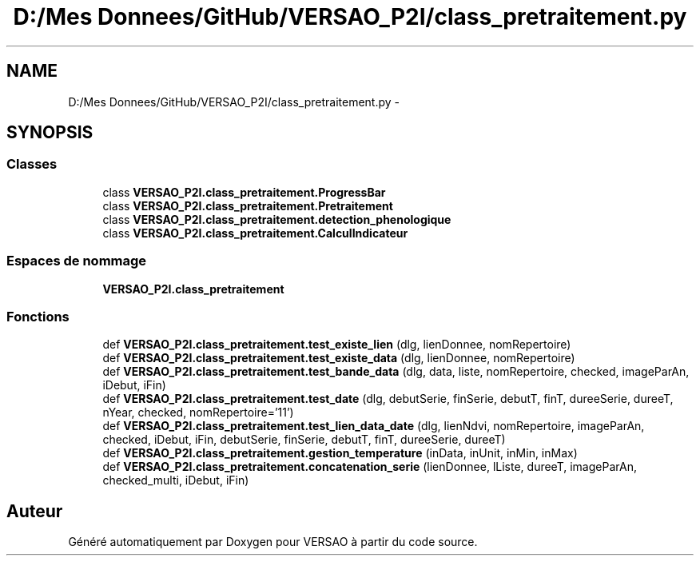 .TH "D:/Mes Donnees/GitHub/VERSAO_P2I/class_pretraitement.py" 3 "Mercredi 3 Août 2016" "VERSAO" \" -*- nroff -*-
.ad l
.nh
.SH NAME
D:/Mes Donnees/GitHub/VERSAO_P2I/class_pretraitement.py \- 
.SH SYNOPSIS
.br
.PP
.SS "Classes"

.in +1c
.ti -1c
.RI "class \fBVERSAO_P2I\&.class_pretraitement\&.ProgressBar\fP"
.br
.ti -1c
.RI "class \fBVERSAO_P2I\&.class_pretraitement\&.Pretraitement\fP"
.br
.ti -1c
.RI "class \fBVERSAO_P2I\&.class_pretraitement\&.detection_phenologique\fP"
.br
.ti -1c
.RI "class \fBVERSAO_P2I\&.class_pretraitement\&.CalculIndicateur\fP"
.br
.in -1c
.SS "Espaces de nommage"

.in +1c
.ti -1c
.RI " \fBVERSAO_P2I\&.class_pretraitement\fP"
.br
.in -1c
.SS "Fonctions"

.in +1c
.ti -1c
.RI "def \fBVERSAO_P2I\&.class_pretraitement\&.test_existe_lien\fP (dlg, lienDonnee, nomRepertoire)"
.br
.ti -1c
.RI "def \fBVERSAO_P2I\&.class_pretraitement\&.test_existe_data\fP (dlg, lienDonnee, nomRepertoire)"
.br
.ti -1c
.RI "def \fBVERSAO_P2I\&.class_pretraitement\&.test_bande_data\fP (dlg, data, liste, nomRepertoire, checked, imageParAn, iDebut, iFin)"
.br
.ti -1c
.RI "def \fBVERSAO_P2I\&.class_pretraitement\&.test_date\fP (dlg, debutSerie, finSerie, debutT, finT, dureeSerie, dureeT, nYear, checked, nomRepertoire='11')"
.br
.ti -1c
.RI "def \fBVERSAO_P2I\&.class_pretraitement\&.test_lien_data_date\fP (dlg, lienNdvi, nomRepertoire, imageParAn, checked, iDebut, iFin, debutSerie, finSerie, debutT, finT, dureeSerie, dureeT)"
.br
.ti -1c
.RI "def \fBVERSAO_P2I\&.class_pretraitement\&.gestion_temperature\fP (inData, inUnit, inMin, inMax)"
.br
.ti -1c
.RI "def \fBVERSAO_P2I\&.class_pretraitement\&.concatenation_serie\fP (lienDonnee, lListe, dureeT, imageParAn, checked_multi, iDebut, iFin)"
.br
.in -1c
.SH "Auteur"
.PP 
Généré automatiquement par Doxygen pour VERSAO à partir du code source\&.
